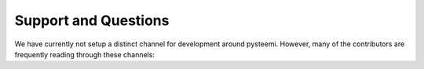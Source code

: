 *********************
Support and Questions
*********************

We have currently not setup a distinct channel for development around
pysteemi. However, many of the contributors are frequently reading
through these channels:


